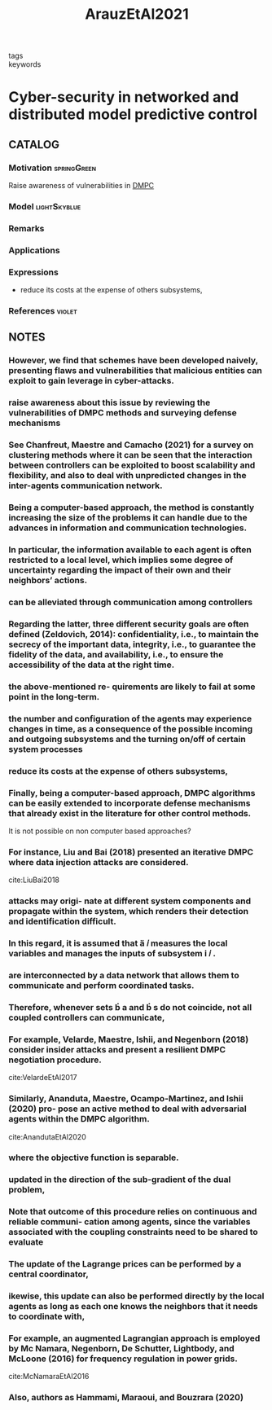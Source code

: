 :PROPERTIES:
:ID:       762c085a-731c-4b31-b8c9-2b9f64c1ae12
:ROAM_REFS: cite:ArauzEtAl2021
:END:
#+title: ArauzEtAl2021
- tags ::
- keywords ::

* Cyber-security in networked and distributed model predictive control
:PROPERTIES:
:Custom_ID: ArauzEtAl2021
:URL: https://doi.org/10.1016/j.arcontrol.2021.10.005
:AUTHOR: Arauz, T., Chanfreut, P., & Maestre, J.
:NOTER_DOCUMENT: ~/docsThese/bibliography/ArauzEtAl2021.pdf
:END:

** CATALOG

*** Motivation :springGreen:
Raise awareness of vulnerabilities in [[id:92ed23b5-1480-4241-b074-a5b4a1d42069][DMPC]]
*** Model :lightSkyblue:
*** Remarks
*** Applications
*** Expressions
- reduce its costs at the expense of others subsystems,
*** References :violet:

** NOTES

*** However, we find that schemes have been developed naively, presenting flaws and vulnerabilities that malicious entities can exploit to gain leverage in cyber-attacks.
:PROPERTIES:
:NOTER_PAGE: [[pdf:~/docsThese/bibliography/ArauzEtAl2021.pdf::1++0.00;;annot-1-67]]
:ID:       ~/docsThese/bibliography/ArauzEtAl2021.pdf-annot-1-67
:END:

*** raise awareness about this issue by reviewing the vulnerabilities of DMPC methods and surveying defense mechanisms
:PROPERTIES:
:NOTER_PAGE: [[pdf:~/docsThese/bibliography/ArauzEtAl2021.pdf::1++0.00;;annot-1-68]]
:ID:       ~/docsThese/bibliography/ArauzEtAl2021.pdf-annot-1-68
:END:

*** See Chanfreut, Maestre and Camacho (2021) for a survey on clustering methods where it can be seen that the interaction between controllers can be exploited to boost scalability and flexibility, and also to deal with unpredicted changes in the inter-agents communication network.
:PROPERTIES:
:NOTER_PAGE: [[pdf:~/docsThese/bibliography/ArauzEtAl2021.pdf::1++3.75;;annot-1-70]]
:ID:       ~/docsThese/bibliography/ArauzEtAl2021.pdf-annot-1-70
:END:


*** Being a computer-based approach, the method is constantly increasing the size of the problems it can handle due to the advances in information and communication technologies.
:PROPERTIES:
:NOTER_PAGE: [[pdf:~/docsThese/bibliography/ArauzEtAl2021.pdf::1++4.69;;annot-1-69]]
:ID:       ~/docsThese/bibliography/ArauzEtAl2021.pdf-annot-1-69
:END:

*** In particular, the information available to each agent is often restricted to a local level, which implies some degree of uncertainty regarding the impact of their own and their neighbors’ actions.
:PROPERTIES:
:NOTER_PAGE: [[pdf:~/docsThese/bibliography/ArauzEtAl2021.pdf::1++4.69;;annot-1-71]]
:ID:       ~/docsThese/bibliography/ArauzEtAl2021.pdf-annot-1-71
:END:

*** can be alleviated through communication among controllers
:PROPERTIES:
:NOTER_PAGE: [[pdf:~/docsThese/bibliography/ArauzEtAl2021.pdf::1++4.69;;annot-1-72]]
:ID:       ~/docsThese/bibliography/ArauzEtAl2021.pdf-annot-1-72
:END:

*** Regarding the latter, three different security goals are often defined (Zeldovich, 2014): confidentiality, i.e., to maintain the secrecy of the important data, integrity, i.e., to guarantee the fidelity of the data, and availability, i.e., to ensure the accessibility of the data at the right time.
:PROPERTIES:
:NOTER_PAGE: [[pdf:~/docsThese/bibliography/ArauzEtAl2021.pdf::2++0.00;;annot-2-79]]
:ID:       ~/docsThese/bibliography/ArauzEtAl2021.pdf-annot-2-79
:END:

*** the above-mentioned re- quirements are likely to fail at some point in the long-term.
:PROPERTIES:
:NOTER_PAGE: [[pdf:~/docsThese/bibliography/ArauzEtAl2021.pdf::2++0.00;;annot-2-80]]
:ID:       ~/docsThese/bibliography/ArauzEtAl2021.pdf-annot-2-80
:END:

*** the number and configuration of the agents may experience changes in time, as a consequence of the possible incoming and outgoing subsystems and the turning on/off of certain system processes
:PROPERTIES:
:NOTER_PAGE: [[pdf:~/docsThese/bibliography/ArauzEtAl2021.pdf::2++0.00;;annot-2-81]]
:ID:       ~/docsThese/bibliography/ArauzEtAl2021.pdf-annot-2-81
:END:

*** reduce its costs at the expense of others subsystems,
:PROPERTIES:
:NOTER_PAGE: [[pdf:~/docsThese/bibliography/ArauzEtAl2021.pdf::2++0.00;;annot-2-82]]
:ID:       ~/docsThese/bibliography/ArauzEtAl2021.pdf-annot-2-82
:END:

*** Finally, being a computer-based approach, DMPC algorithms can be easily extended to incorporate defense mechanisms that already exist in the literature for other control methods.
:PROPERTIES:
:NOTER_PAGE: [[pdf:~/docsThese/bibliography/ArauzEtAl2021.pdf::2++0.65;;annot-2-87]]
:ID:       ~/docsThese/bibliography/ArauzEtAl2021.pdf-annot-2-87
:END:
It is not possible on non computer based approaches?

*** For instance, Liu and Bai (2018) presented an iterative DMPC where data injection attacks are considered.
:PROPERTIES:
:NOTER_PAGE: [[pdf:~/docsThese/bibliography/ArauzEtAl2021.pdf::2++0.97;;annot-2-86]]
:ID:       ~/docsThese/bibliography/ArauzEtAl2021.pdf-annot-2-86
:END:
cite:LiuBai2018

*** attacks may origi- nate at different system components and propagate within the system, which renders their detection and identification difficult.
:PROPERTIES:
:NOTER_PAGE: [[pdf:~/docsThese/bibliography/ArauzEtAl2021.pdf::2++5.62;;annot-2-83]]
:ID:       ~/docsThese/bibliography/ArauzEtAl2021.pdf-annot-2-83
:END:

*** In this regard, it is assumed that  𝑖 measures the local variables and manages the inputs of subsystem  𝑖 .
:PROPERTIES:
:NOTER_PAGE: [[pdf:~/docsThese/bibliography/ArauzEtAl2021.pdf::2++6.01;;annot-2-88]]
:ID:       ~/docsThese/bibliography/ArauzEtAl2021.pdf-annot-2-88
:END:

*** are interconnected by a data network that allows them to communicate and perform coordinated tasks.
:PROPERTIES:
:NOTER_PAGE: [[pdf:~/docsThese/bibliography/ArauzEtAl2021.pdf::2++6.01;;annot-2-89]]
:ID:       ~/docsThese/bibliography/ArauzEtAl2021.pdf-annot-2-89
:END:

*** Therefore, whenever sets  a and  s do not coincide, not all coupled controllers can communicate,
:PROPERTIES:
:NOTER_PAGE: [[pdf:~/docsThese/bibliography/ArauzEtAl2021.pdf::2++6.01;;annot-2-90]]
:ID:       ~/docsThese/bibliography/ArauzEtAl2021.pdf-annot-2-90
:END:


*** For example, Velarde, Maestre, Ishii, and Negenborn (2018) consider insider attacks and present a resilient DMPC negotiation procedure.
:PROPERTIES:
:NOTER_PAGE: [[pdf:~/docsThese/bibliography/ArauzEtAl2021.pdf::2++7.88;;annot-2-84]]
:ID:       ~/docsThese/bibliography/ArauzEtAl2021.pdf-annot-2-84
:END:
cite:VelardeEtAl2017

*** Similarly, Ananduta, Maestre, Ocampo-Martinez, and Ishii (2020) pro- pose an active method to deal with adversarial agents within the DMPC algorithm.
:PROPERTIES:
:NOTER_PAGE: [[pdf:~/docsThese/bibliography/ArauzEtAl2021.pdf::2++7.88;;annot-2-85]]
:ID:       ~/docsThese/bibliography/ArauzEtAl2021.pdf-annot-2-85
:END:
cite:AnandutaEtAl2020

*** where the objective function is separable.
:PROPERTIES:
:NOTER_PAGE: [[pdf:~/docsThese/bibliography/ArauzEtAl2021.pdf::3++3.12;;annot-3-35]]
:ID:       ~/docsThese/bibliography/ArauzEtAl2021.pdf-annot-3-35
:END:

*** updated in the direction of the sub-gradient of the dual problem,
:PROPERTIES:
:NOTER_PAGE: [[pdf:~/docsThese/bibliography/ArauzEtAl2021.pdf::3++7.88;;annot-3-36]]
:ID:       ~/docsThese/bibliography/ArauzEtAl2021.pdf-annot-3-36
:END:

*** Note that outcome of this procedure relies on continuous and reliable communi- cation among agents, since the variables associated with the coupling constraints need to be shared to evaluate
:PROPERTIES:
:NOTER_PAGE: [[pdf:~/docsThese/bibliography/ArauzEtAl2021.pdf::3++7.88;;annot-3-37]]
:ID:       ~/docsThese/bibliography/ArauzEtAl2021.pdf-annot-3-37
:END:

*** The update of the Lagrange prices can be performed by a central coordinator,
:PROPERTIES:
:NOTER_PAGE: [[pdf:~/docsThese/bibliography/ArauzEtAl2021.pdf::4++2.19;;annot-4-56]]
:ID:       ~/docsThese/bibliography/ArauzEtAl2021.pdf-annot-4-56
:END:

*** ikewise, this update can also be performed directly by the local agents as long as each one knows the neighbors that it needs to coordinate with,
:PROPERTIES:
:NOTER_PAGE: [[pdf:~/docsThese/bibliography/ArauzEtAl2021.pdf::4++2.19;;annot-4-57]]
:ID:       ~/docsThese/bibliography/ArauzEtAl2021.pdf-annot-4-57
:END:

*** For example, an augmented Lagrangian approach is employed by Mc Namara, Negenborn, De Schutter, Lightbody, and McLoone (2016) for frequency regulation in power grids.
:PROPERTIES:
:NOTER_PAGE: [[pdf:~/docsThese/bibliography/ArauzEtAl2021.pdf::4++3.75;;annot-4-58]]
:ID:       ~/docsThese/bibliography/ArauzEtAl2021.pdf-annot-4-58
:END:
cite:McNamaraEtAl2016

*** Also, authors as Hammami, Maraoui, and Bouzrara (2020)
:PROPERTIES:
:NOTER_PAGE: [[pdf:~/docsThese/bibliography/ArauzEtAl2021.pdf::4++3.75;;annot-4-59]]
:ID:       ~/docsThese/bibliography/ArauzEtAl2021.pdf-annot-4-59
:END:
